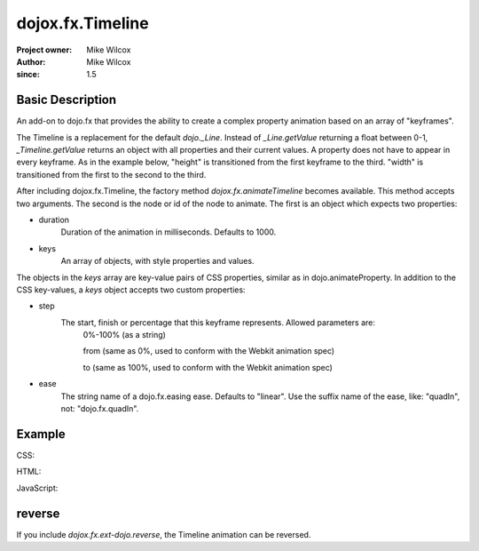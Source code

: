 .. _dojox/fx/Timeline:

=================
dojox.fx.Timeline
=================

:Project owner: Mike Wilcox
:Author: Mike Wilcox
:since: 1.5

Basic Description
-----------------

An add-on to dojo.fx that provides the ability to create a complex property animation based on an array of "keyframes".

The Timeline is a replacement for the default *dojo._Line*. Instead of *_Line.getValue* returning a float between 0-1, *_Timeline.getValue* returns an object with all properties and their current values. A property does not have to appear in every keyframe. As in the example below, "height" is transitioned from the first keyframe to the third. "width" is transitioned from the first to the second to the third.

After including dojox.fx.Timeline, the factory method *dojox.fx.animateTimeline* becomes available. This method accepts two arguments. The second is the node or id of the node to animate. The first is an object which expects two properties:

* duration
    Duration of the animation in milliseconds. Defaults to 1000.

* keys
    An array of objects, with style properties and values.
    
The objects in the *keys* array are key-value pairs of CSS properties, similar as in dojo.animateProperty. In addition to the CSS key-values, a *keys* object accepts two custom properties:

* step
    The start, finish or percentage that this keyframe represents. Allowed parameters are:
        0%-100% (as a string)
        
        from (same as 0%, used to conform with the Webkit animation spec)
        
        to (same as 100%, used to conform with the Webkit animation spec)

* ease
    The string name of a dojo.fx.easing ease. Defaults to "linear". Use the suffix name of the ease, like: "quadIn", not: "dojo.fx.quadIn".


Example
-------

CSS:

.. css ::
  
 .rgt{
    width:300px;
    height:400px;
    border:1px solid #666;
    position:relative;
    float:left;
    margin-left:10px;
 }
 #myDiv{
    width:90px;
    height:40px;
    position:relative;
    border:1px solid #000;
    background:#ffff00;
    margin:10px auto;
    text-align:center;
 }

HTML:

.. html ::
  
 <div class="rgt">
    <div id="myDiv">Animate&nbsp;Me</div>
 </div>

JavaScript:

.. js ::
  
 dojo.require("dojox.fx.Timeline");
 var keys = [
    {
        step:"0px",
        ease:"quadInOut",
        width:"90px",
        height:"40px",
        lineHeight:"40px"
    },{
        step:"25%",
        width:"190px"
    },{
        step:"100%",
        width:"90px",
        height:"200px",
        lineHeight:"200px"
    }
 ];
 
 dojo.ready(function(){
    ani = dojox.fx.animateTimeline({keys:keys, duration:2000}, "myDiv").play();
 });
 

reverse
-------

If you include *dojox.fx.ext-dojo.reverse*, the Timeline animation can be reversed.
